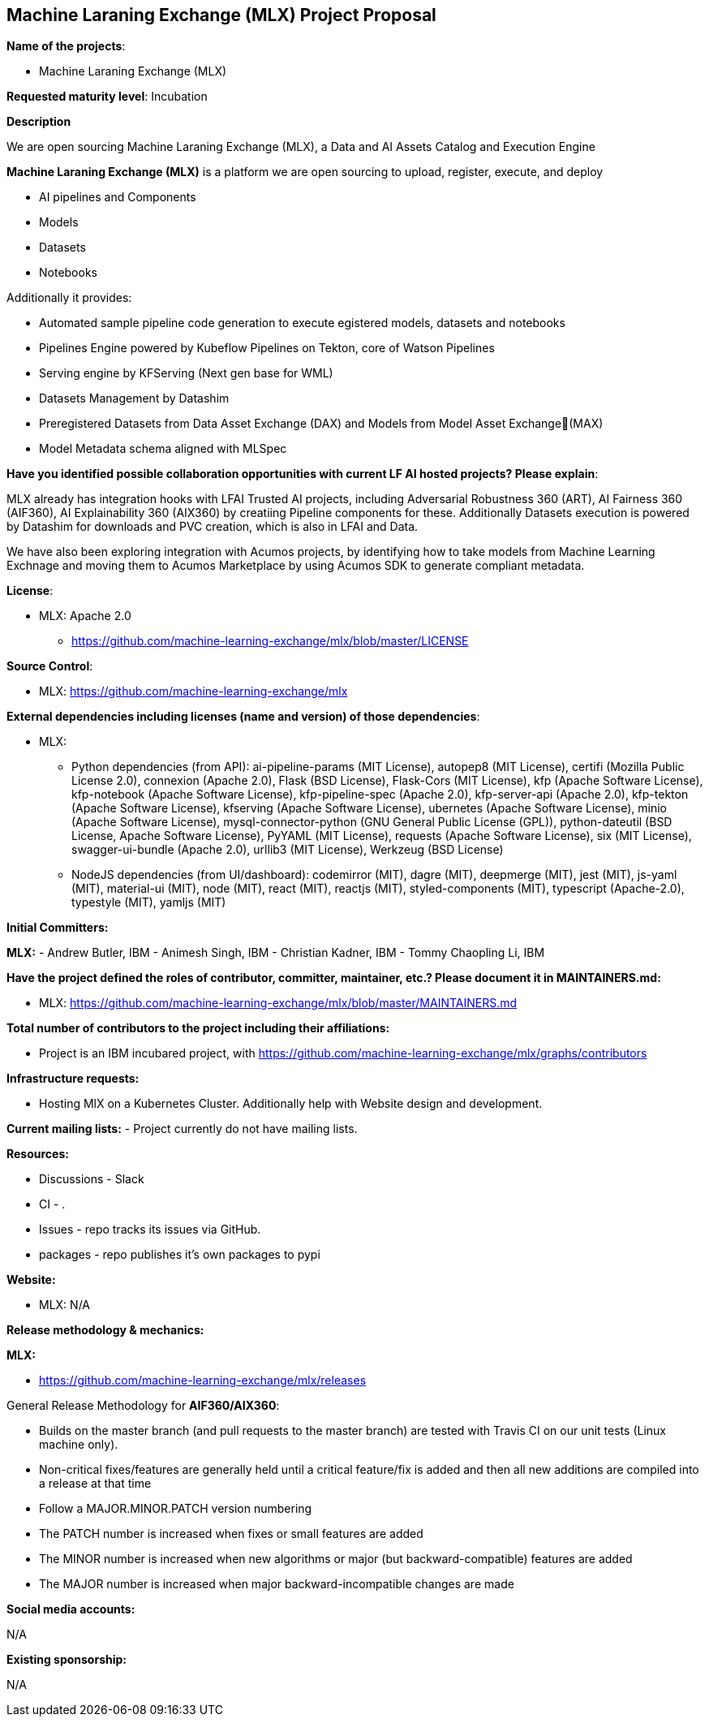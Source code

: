 == Machine Laraning Exchange (MLX) Project Proposal

*Name of the projects*: 

  - Machine Laraning Exchange (MLX)

*Requested maturity level*: Incubation

*Description*

We are open sourcing Machine Laraning Exchange (MLX), a Data and AI Assets Catalog and Execution Engine

*Machine Laraning Exchange (MLX)* is a platform we are open sourcing to upload, register, execute, and deploy 

 - AI pipelines and Components
 - Models
 - Datasets
 - Notebooks

Additionally it provides: 

 - Automated sample pipeline code generation to execute egistered models, datasets and notebooks
 - Pipelines Engine powered by Kubeflow Pipelines on Tekton, core of Watson Pipelines
 - Serving engine by KFServing (Next gen base for WML)
 - Datasets Management by Datashim
 - Preregistered Datasets from Data Asset Exchange (DAX) and Models from Model Asset Exchange(MAX)
 - Model Metadata schema aligned with MLSpec


*Have you identified possible collaboration opportunities with current LF AI hosted projects? Please explain*:

MLX already has integration hooks with LFAI Trusted AI projects, including Adversarial Robustness 360 (ART), AI Fairness 360 (AIF360), AI Explainability 360 (AIX360)
by creatiing Pipeline components for these. Additionally Datasets execution is powered by Datashim for downloads and PVC creation, which is also in LFAI and Data. 

We have also been exploring integration with Acumos projects, by identifying how to take models from Machine Learning Exchnage and moving them to Acumos Marketplace by using
Acumos SDK to generate compliant metadata.


*License*: 

  - MLX: Apache 2.0
     * https://github.com/machine-learning-exchange/mlx/blob/master/LICENSE

*Source Control*:

  - MLX: https://github.com/machine-learning-exchange/mlx

*External dependencies including licenses (name and version) of those dependencies*:

  - MLX:
  * Python dependencies (from API):
ai-pipeline-params (MIT License), 
autopep8 (MIT License), 
certifi (Mozilla Public License 2.0), 
connexion (Apache 2.0), 
Flask (BSD License), 
Flask-Cors (MIT License), 
kfp (Apache Software License), 
kfp-notebook (Apache Software License), 
kfp-pipeline-spec (Apache 2.0), 
kfp-server-api (Apache 2.0), 
kfp-tekton (Apache Software License), 
kfserving (Apache Software License), 
ubernetes (Apache Software License), 
minio (Apache Software License), 
mysql-connector-python (GNU General Public License (GPL)), 
python-dateutil (BSD License, Apache Software License), 
PyYAML (MIT License), 
requests (Apache Software License), 
six (MIT License), 
swagger-ui-bundle (Apache 2.0), 
urllib3 (MIT License), 
Werkzeug (BSD License)

  * NodeJS dependencies (from UI/dashboard):
codemirror (MIT), 
dagre (MIT), 
deepmerge (MIT), 
jest (MIT), 
js-yaml (MIT), 
material-ui (MIT), 
node (MIT), 
react (MIT), 
reactjs (MIT), 
styled-components (MIT), 
typescript (Apache-2.0), 
typestyle (MIT), 
yamljs (MIT)

*Initial Committers:*

*MLX:*
  - Andrew Butler, IBM
  - Animesh Singh, IBM
  - Christian Kadner, IBM
  - Tommy Chaopling Li, IBM
 

*Have the project defined the roles of contributor, committer, maintainer, etc.? Please document it in MAINTAINERS.md:*

- MLX: https://github.com/machine-learning-exchange/mlx/blob/master/MAINTAINERS.md

*Total number of contributors to the project including their affiliations:*

- Project is an IBM incubared project, with 
https://github.com/machine-learning-exchange/mlx/graphs/contributors


*Infrastructure requests:*

  - Hosting MlX on a Kubernetes Cluster. Additionally help with Website design and development.

*Current mailing lists:*
  - Project currently do not have mailing lists.  

*Resources:* 

  * Discussions - Slack
  * CI - .
  * Issues - repo tracks its issues via GitHub.
  * packages - repo publishes it's own packages to pypi

*Website:*

- MLX: N/A

*Release methodology & mechanics:*

*MLX:*

  - https://github.com/machine-learning-exchange/mlx/releases


General Release Methodology for *AIF360/AIX360*:

  - Builds on the master branch (and pull requests to the master branch) are tested with Travis CI on our unit tests (Linux machine only).
  - Non-critical fixes/features are generally held until a critical feature/fix is added and then all new additions are compiled into a release at that time
  - Follow a MAJOR.MINOR.PATCH version numbering
  - The PATCH number is increased when fixes or small features are added
  - The MINOR number is increased when new algorithms or major (but backward-compatible) features are added
  - The MAJOR number is increased when major backward-incompatible changes are made


*Social media accounts:*

N/A

*Existing sponsorship:*

N/A